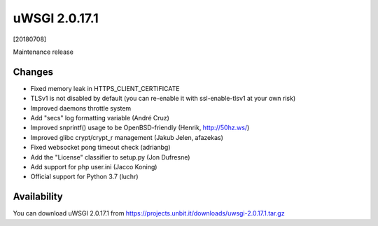 uWSGI 2.0.17.1
=============

[20180708]

Maintenance release


Changes
-------

- Fixed memory leak in HTTPS_CLIENT_CERTIFICATE
- TLSv1 is not disabled by default (you can re-enable it with ssl-enable-tlsv1 at your own risk)
- Improved daemons throttle system
- Add "secs" log formatting variable (André Cruz)
- Improved snprintf() usage to be OpenBSD-friendly (Henrik, http://50hz.ws/)
- Improved glibc crypt/crypt_r management (Jakub Jelen, afazekas)
- Fixed websocket pong timeout check (adrianbg)
- Add the "License" classifier to setup.py (Jon Dufresne)
- Add support for php user.ini (Jacco Koning)
- Official support for Python 3.7 (luchr)

Availability
------------

You can download uWSGI 2.0.17.1 from https://projects.unbit.it/downloads/uwsgi-2.0.17.1.tar.gz
